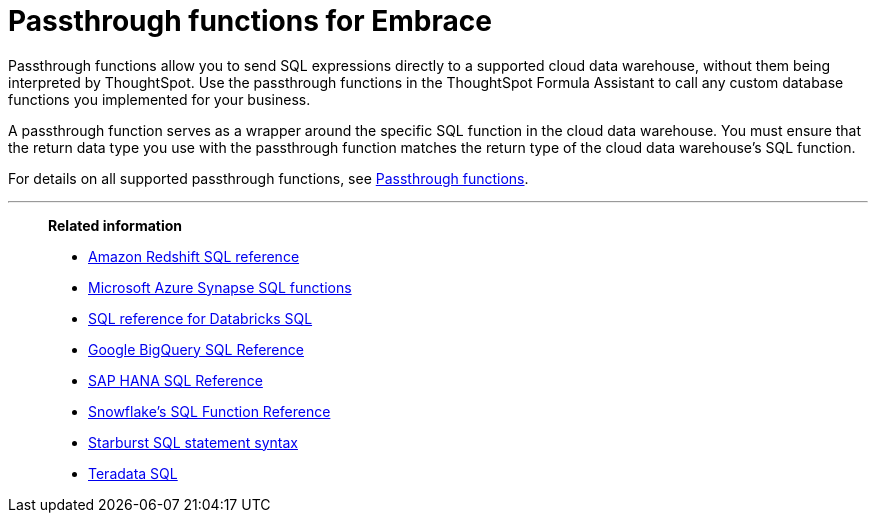= Passthrough functions for Embrace
:last_updated: 08/10/2021
:experimental:
:linkattrs:
:page-partial:
:page-aliases: /data-integrate/embrace/embrace-snowflake-passthrough.adoc


Passthrough functions allow you to send SQL expressions directly to a supported cloud data warehouse, without them being interpreted by ThoughtSpot. Use the passthrough functions in the ThoughtSpot Formula Assistant to call any custom database functions you implemented for your business.

A passthrough function serves as a wrapper around the specific SQL function in the cloud data warehouse. You must ensure that the return data type you use with the passthrough function matches the return type of the cloud data warehouse's SQL function.

For details on all supported passthrough functions, see xref:formula-reference.adoc#passthrough-functions[Passthrough functions].

'''
> **Related information**
>
> * https://docs.aws.amazon.com/redshift/latest/dg/cm_chap_SQLCommandRef.html[Amazon Redshift SQL reference]
> * https://docs.microsoft.com/en-us/sql/t-sql/functions/functions?view=sql-server-ver15[Microsoft Azure Synapse SQL functions]
> * https://docs.databricks.com/sql/language-manual/index.html[SQL reference for Databricks SQL^]
> * https://cloud.google.com/bigquery/docs/reference/standard-sql/lexical[Google BigQuery SQL Reference^]
> * https://help.sap.com/viewer/7c78579ce9b14a669c1f3295b0d8ca16/Cloud/en-US/0861a5d054e2464da4f5b50e5a96628e.html[SAP HANA SQL Reference^]
> * https://docs.snowflake.com/en/sql-reference-functions.html[Snowflake’s SQL Function Reference^]
> * https://docs.starburst.io/latest/sql.html[Starburst SQL statement syntax^]
> * https://docs.teradata.com/r/Teradata-Database-Introduction/June-2017/SQL[Teradata SQL^]
